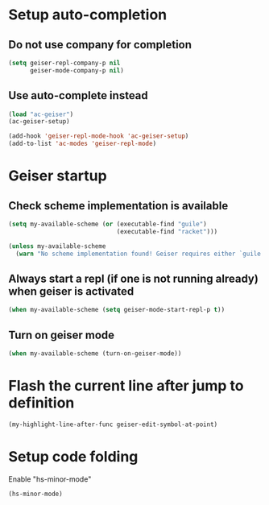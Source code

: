 * Setup auto-completion
** Do not use company for completion
   #+begin_src emacs-lisp
     (setq geiser-repl-company-p nil
           geiser-mode-company-p nil)
   #+end_src

** Use auto-complete instead
  #+begin_src emacs-lisp
    (load "ac-geiser")
    (ac-geiser-setup)

    (add-hook 'geiser-repl-mode-hook 'ac-geiser-setup)
    (add-to-list 'ac-modes 'geiser-repl-mode)
  #+end_src


* Geiser startup
** Check scheme implementation is available
   #+begin_src emacs-lisp
     (setq my-available-scheme (or (executable-find "guile")
                                   (executable-find "racket")))

     (unless my-available-scheme
       (warn "No scheme implementation found! Geiser requires either `guile' (for scheme files) or `racket' (for racket files) installed"))
   #+end_src

** Always start a repl (if one is not running already) when geiser is activated
  #+begin_src emacs-lisp
    (when my-available-scheme (setq geiser-mode-start-repl-p t))
  #+end_src

** Turn on geiser mode
  #+begin_src emacs-lisp
    (when my-available-scheme (turn-on-geiser-mode))
  #+end_src


* Flash the current line after jump to definition
  #+begin_src emacs-lisp
    (my-highlight-line-after-func geiser-edit-symbol-at-point)
  #+end_src


* Setup code folding
  Enable "hs-minor-mode"
  #+begin_src emacs-lisp
    (hs-minor-mode)
  #+end_src
